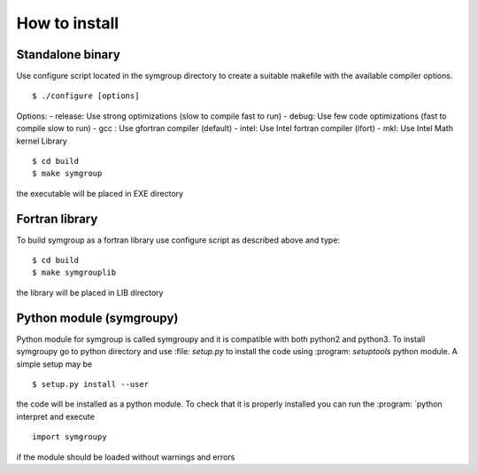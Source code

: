 How to install
==============

Standalone binary
-----------------
Use configure script located in the symgroup directory to create
a suitable makefile with the available compiler options. ::

   $ ./configure [options]

Options:
- release: Use strong optimizations (slow to compile fast to run)
- debug: Use few code optimizations (fast to compile slow to run)
- gcc : Use gfortran compiler (default)
- intel: Use Intel fortran compiler (ifort)
- mkl: Use Intel Math kernel Library ::

   $ cd build
   $ make symgroup

the executable will be placed in EXE directory

Fortran library
---------------
To build symgroup as a fortran library use configure script as described above
and type::

   $ cd build
   $ make symgrouplib

the library will be placed in LIB directory

Python module (symgroupy)
-------------------------

Python module for symgroup is called symgroupy and it is compatible with
both python2 and python3. To install symgroupy go to python directory
and use :file: `setup.py` to install the code using :program: `setuptools` python
module. A simple setup may be ::

   $ setup.py install --user

the code will be installed as a python module. To check that it is properly installed you can
run the :program: `python interpret and execute ::

   import symgroupy

if the module should be loaded without warnings and errors